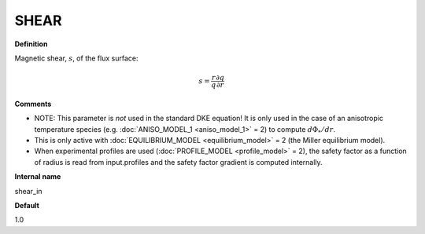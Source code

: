 SHEAR
-----

**Definition**

Magnetic shear, :math:`s`, of the flux surface:

.. math::
   s = \frac{r}{q} \frac{\partial q}{\partial r}
     
**Comments**

- NOTE: This parameter is *not* used in the standard DKE equation!  It is only used in the case of an anisotropic temperature species (e.g. :doc:`ANISO_MODEL_1 <aniso_model_1>` = 2) to compute :math:`d\Phi_*/dr`.
- This is only active with :doc:`EQUILIBRIUM_MODEL <equilibrium_model>` = 2 (the Miller equilibrium model).
- When experimental profiles are used (:doc:`PROFILE_MODEL <profile_model>` = 2), the safety factor as a function of radius is read from input.profiles and the safety factor gradient is computed internally.
  
**Internal name**
  
shear_in

**Default**

1.0
